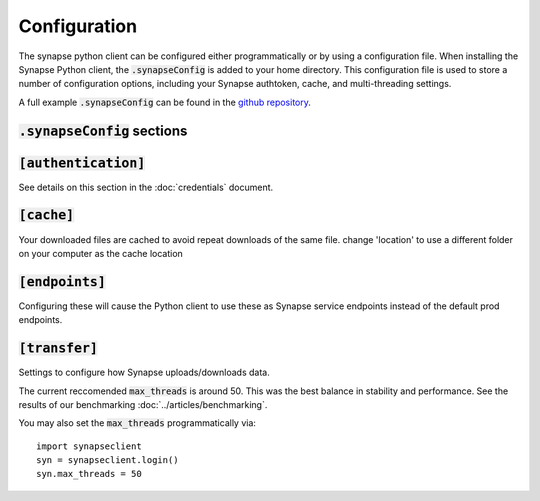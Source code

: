 *************
Configuration
*************

The synapse python client can be configured either programmatically or by using a
configuration file. When installing the Synapse Python client, the :code:`.synapseConfig`
is added to your home directory. This configuration file is used to store a number of
configuration options, including your Synapse authtoken, cache,
and multi-threading settings.

A full example :code:`.synapseConfig` can be found in the
`github repository <https://github.com/Sage-Bionetworks/synapsePythonClient/blob/develop/synapseclient/.synapseConfig>`_.

:code:`.synapseConfig` sections
===============================


:code:`[authentication]`
========================
See details on this section in the :doc:`credentials` document.

:code:`[cache]`
===============
Your downloaded files are cached to avoid repeat downloads of the same file. change 'location' to use a different folder on your computer as the cache location

:code:`[endpoints]`
===================
Configuring these will cause the Python client to use these as Synapse service endpoints instead of the default prod endpoints.

:code:`[transfer]`
==================
Settings to configure how Synapse uploads/downloads data.

The current reccomended :code:`max_threads` is around 50. This was the best balance in
stability and performance.
See the results of our benchmarking :doc:`../articles/benchmarking`.

You may also set the :code:`max_threads` programmatically via::

    import synapseclient
    syn = synapseclient.login()
    syn.max_threads = 50
